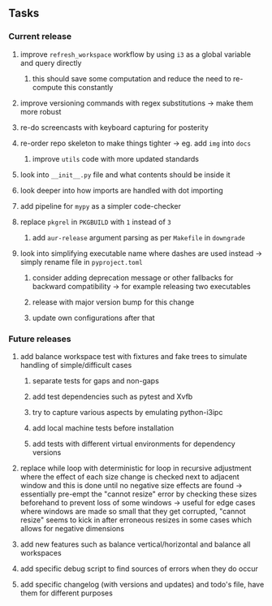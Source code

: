 #+OPTIONS: ^:nil
#+OPTIONS: p:t

** Tasks
*** Current release
**** improve ~refresh_workspace~ workflow by using ~i3~ as a global variable and query directly
***** this should save some computation and reduce the need to re-compute this constantly
**** improve versioning commands with regex substitutions -> make them more robust
**** re-do screencasts with keyboard capturing for posterity
**** re-order repo skeleton to make things tighter -> eg. add ~img~ into ~docs~ 
***** improve ~utils~ code with more updated standards
**** look into ~__init__.py~ file and what contents should be inside it
**** look deeper into how imports are handled with dot importing
**** add pipeline for ~mypy~ as a simpler code-checker
**** replace ~pkgrel~ in ~PKGBUILD~ with ~1~ instead of ~3~
***** add ~aur-release~ argument parsing as per ~Makefile~ in ~downgrade~
**** look into simplifying executable name where dashes are used instead -> simply rename file in ~pyproject.toml~
***** consider adding deprecation message or other fallbacks for backward compatibility -> for example releasing two executables
***** release with major version bump for this change
***** update own configurations after that

*** Future releases
**** add balance workspace test with fixtures and fake trees to simulate handling of simple/difficult cases
***** separate tests for gaps and non-gaps
***** add test dependencies such as pytest and Xvfb
***** try to capture various aspects by emulating python-i3ipc
***** add local machine tests before installation
***** add tests with different virtual environments for dependency versions 
**** replace while loop with deterministic for loop in recursive adjustment where the effect of each size change is checked next to adjacent window and this is done until no negative size effects are found -> essentially pre-empt the "cannot resize" error by checking these sizes beforehand to prevent loss of some windows -> useful for edge cases where windows are made so small that they get corrupted, "cannot resize" seems to kick in after erroneous resizes in some cases which allows for negative dimensions
**** add new features such as balance vertical/horizontal and balance all workspaces
**** add specific debug script to find sources of errors when they do occur
**** add specific changelog (with versions and updates) and todo's file, have them for different purposes
